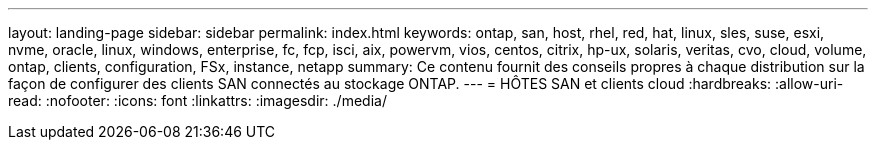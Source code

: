 ---
layout: landing-page 
sidebar: sidebar 
permalink: index.html 
keywords: ontap, san, host, rhel, red, hat, linux, sles, suse, esxi, nvme, oracle, linux, windows, enterprise, fc, fcp, isci, aix, powervm, vios, centos, citrix, hp-ux, solaris, veritas, cvo, cloud, volume, ontap, clients, configuration, FSx, instance, netapp 
summary: Ce contenu fournit des conseils propres à chaque distribution sur la façon de configurer des clients SAN connectés au stockage ONTAP. 
---
= HÔTES SAN et clients cloud
:hardbreaks:
:allow-uri-read: 
:nofooter: 
:icons: font
:linkattrs: 
:imagesdir: ./media/


